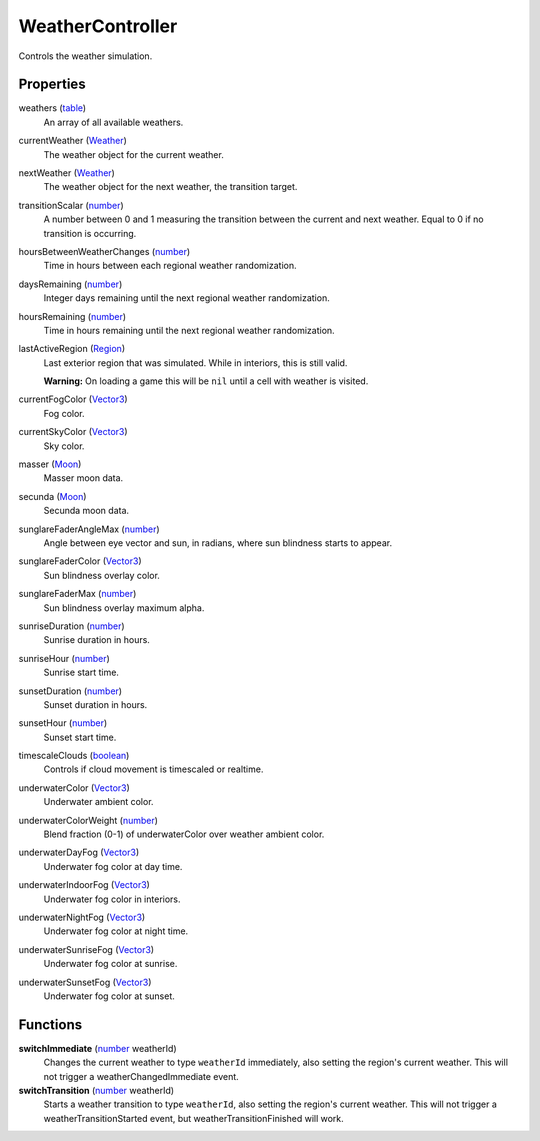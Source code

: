 
WeatherController
========================================================

Controls the weather simulation.


Properties
--------------------------------------------------------

weathers (`table`_)
    An array of all available weathers.

currentWeather (`Weather`_)
    The weather object for the current weather.

nextWeather (`Weather`_)
    The weather object for the next weather, the transition target.

transitionScalar (`number`_)
    A number between 0 and 1 measuring the transition between the current and next weather. Equal to 0 if no transition is occurring.

hoursBetweenWeatherChanges (`number`_)
    Time in hours between each regional weather randomization.

daysRemaining (`number`_)
    Integer days remaining until the next regional weather randomization.

hoursRemaining (`number`_)
    Time in hours remaining until the next regional weather randomization.

lastActiveRegion (`Region`_)
    Last exterior region that was simulated. While in interiors, this is still valid.
    
    **Warning:** On loading a game this will be ``nil`` until a cell with weather is visited.

currentFogColor (`Vector3`_)
    Fog color.

currentSkyColor (`Vector3`_)
    Sky color.

masser (`Moon`_)
    Masser moon data.

secunda (`Moon`_)
    Secunda moon data.

sunglareFaderAngleMax (`number`_)
    Angle between eye vector and sun, in radians, where sun blindness starts to appear.

sunglareFaderColor (`Vector3`_)
    Sun blindness overlay color.

sunglareFaderMax (`number`_)
    Sun blindness overlay maximum alpha.

sunriseDuration (`number`_)
    Sunrise duration in hours.

sunriseHour (`number`_)
    Sunrise start time.

sunsetDuration (`number`_)
    Sunset duration in hours.

sunsetHour (`number`_)
    Sunset start time.

timescaleClouds (`boolean`_)
    Controls if cloud movement is timescaled or realtime.

underwaterColor (`Vector3`_)
    Underwater ambient color.

underwaterColorWeight (`number`_)
    Blend fraction (0-1) of underwaterColor over weather ambient color.

underwaterDayFog (`Vector3`_)
    Underwater fog color at day time.

underwaterIndoorFog (`Vector3`_)
    Underwater fog color in interiors.

underwaterNightFog (`Vector3`_)
    Underwater fog color at night time.

underwaterSunriseFog (`Vector3`_)
    Underwater fog color at sunrise.

underwaterSunsetFog (`Vector3`_)
    Underwater fog color at sunset.


Functions
--------------------------------------------------------

**switchImmediate** (`number`_ weatherId)
    Changes the current weather to type ``weatherId`` immediately, also setting the region's current weather. This will not trigger a weatherChangedImmediate event.

**switchTransition** (`number`_ weatherId)
    Starts a weather transition to type ``weatherId``, also setting the region's current weather. This will not trigger a weatherTransitionStarted event, but weatherTransitionFinished will work.


.. _`boolean`: ../lua/boolean.html
.. _`number`: ../lua/number.html
.. _`table`: ../lua/table.html

.. _`Moon`: moon.html
.. _`Region`: region.html
.. _`Vector3`: vector3.html
.. _`Weather`: weather.html
